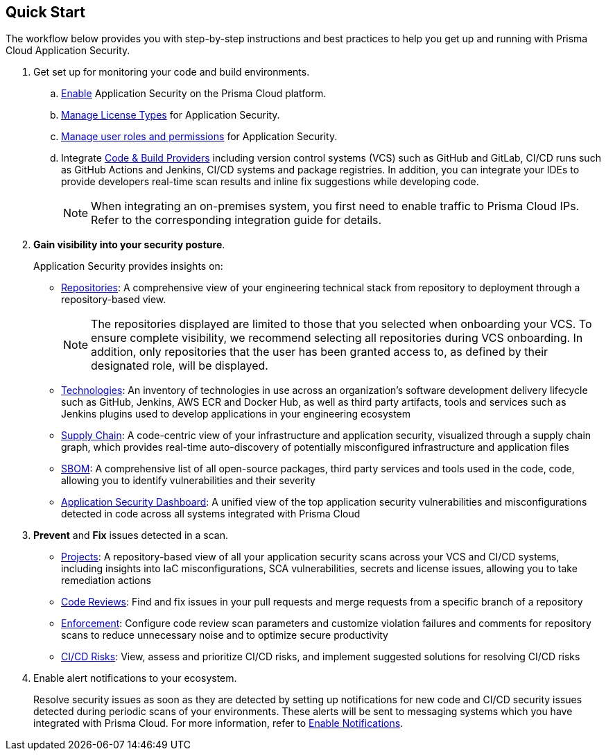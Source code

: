 :topic_type: task

[.task]

== Quick Start

The workflow below provides you with step-by-step instructions and best practices to help you get up and running with Prisma Cloud Application Security.

[.procedure]
. Get set up for monitoring your code and build environments.

.. xref:../get-started/enable-code-security.adoc[Enable] Application Security on the Prisma Cloud platform.

.. xref:../get-started/code-security-licensing-configuration.adoc[Manage License Types] for Application Security.

.. xref:../get-started/manage-roles-permissions.adoc[Manage user roles and permissions] for Application Security.

.. Integrate xref:../get-started/connect-your-repositories/connect-your-repositories.adoc[Code & Build Providers] including version control systems (VCS) such as GitHub and
GitLab, CI/CD runs such as GitHub Actions and Jenkins, CI/CD systems and package registries.
In addition, you can integrate your IDEs to provide developers real-time scan results and inline fix suggestions while developing code.  
+
NOTE: When integrating an on-premises system, you first need to enable traffic to Prisma
Cloud IPs. Refer to the corresponding integration guide for details.

. *Gain visibility into your security posture*.
+
Application Security provides insights on:

* xref:../visibility/repositories.adoc[Repositories]: A comprehensive view of your engineering technical stack from repository to deployment through a repository-based view.
+
NOTE: The repositories displayed are limited to those that you selected when onboarding your VCS. To ensure complete visibility, we recommend selecting all repositories during VCS onboarding. In addition, only repositories that the user has been granted access to, as defined by their designated role, will be displayed.

* xref:../visibility/technologies/technologies.adoc[Technologies]: An inventory of technologies in use across an organization's software development delivery lifecycle such as GitHub, Jenkins, AWS ECR and Docker Hub, as well as third party artifacts, tools and services such as Jenkins plugins used to develop applications in your engineering ecosystem

* xref:../visibility/supply-chain-security.adoc[Supply Chain]: A code-centric view of your infrastructure and application security, visualized through a supply chain graph, which provides real-time auto-discovery of potentially misconfigured infrastructure and application files

* xref:../visibility/software-bill-of-materials-generation/sbom.adoc[SBOM]: A comprehensive list of all open-source packages, third party services and tools used in the code, code, allowing you to identify vulnerabilities and their severity

* xref:../visibility/code-security-dashboard.adoc[Application Security Dashboard]: A unified view of the top application security vulnerabilities and misconfigurations detected in code across all systems integrated with Prisma Cloud

. *Prevent* and *Fix* issues detected in a scan.
+
* xref:../risk-prevention/code/monitor-fix-issues-in-scan.adoc[Projects]: A repository-based view of all your application security scans across your VCS and CI/CD systems, including insights into IaC misconfigurations, SCA vulnerabilities, secrets and license issues, allowing you to take remediation actions

* xref:../risk-prevention/code/code-reviews.adoc[Code Reviews]: Find and fix issues in your pull requests and merge requests from a specific branch of a repository 

* xref:../risk-prevention/code/enforcement.adoc[Enforcement]: Configure code review scan parameters and customize violation failures and comments for repository scans to reduce unnecessary noise and to optimize secure productivity
 
* xref:../risk-prevention/ci-cd-risks.adoc[CI/CD Risks]: View, assess and prioritize CI/CD risks, and implement suggested solutions for resolving CI/CD risks 

. Enable alert notifications to your ecosystem.
+
Resolve security issues as soon as they are detected by setting up notifications for new code and CI/CD security issues detected during periodic scans of your environments. These alerts will be sent to messaging systems which you have integrated with Prisma Cloud. For more information, refer to xref:../get-started/finetune-configuration-settings/enable-notifications.adoc[Enable Notifications].
